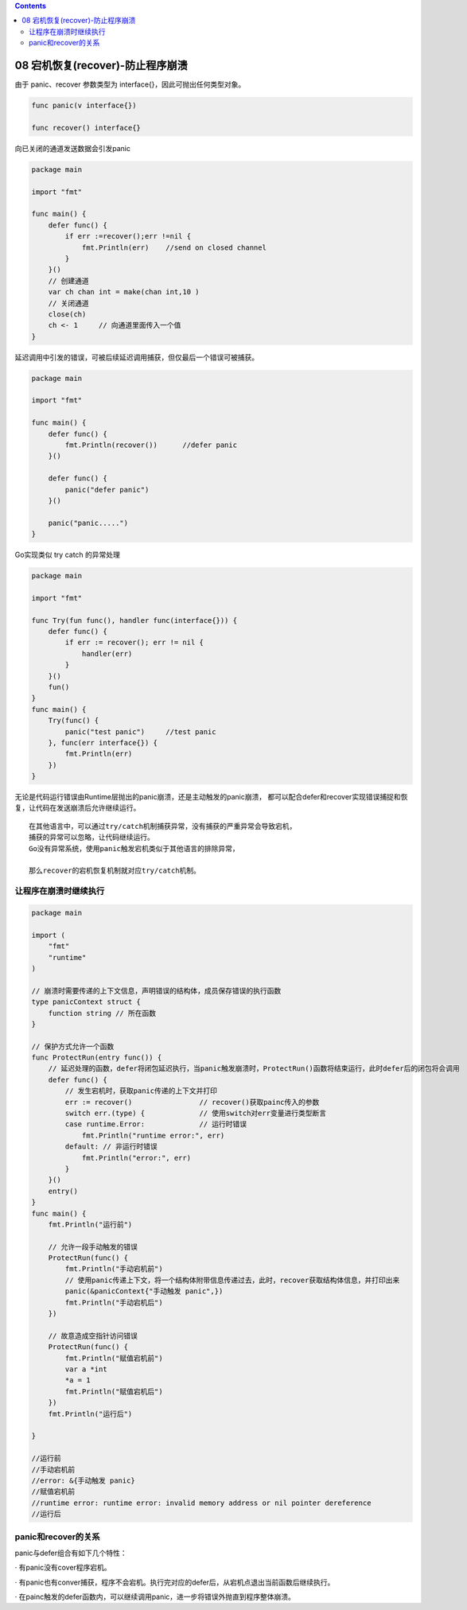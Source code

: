 .. contents::
   :depth: 3
..

08 宕机恢复(recover)-防止程序崩溃
=================================

由于 panic、recover 参数类型为 interface{}，因此可抛出任何类型对象。

.. code:: go

   func panic(v interface{})

   func recover() interface{}

向已关闭的通道发送数据会引发panic

.. code:: go

   package main

   import "fmt"

   func main() {
       defer func() {
           if err :=recover();err !=nil {
               fmt.Println(err)    //send on closed channel
           }
       }()
       // 创建通道
       var ch chan int = make(chan int,10 )
       // 关闭通道
       close(ch)
       ch <- 1     // 向通道里面传入一个值
   }

延迟调用中引发的错误，可被后续延迟调用捕获，但仅最后一个错误可被捕获。

.. code:: go

   package main

   import "fmt"

   func main() {
       defer func() {
           fmt.Println(recover())      //defer panic
       }()

       defer func() {
           panic("defer panic")
       }()

       panic("panic.....")
   }

Go实现类似 try catch 的异常处理

.. code:: go

   package main

   import "fmt"

   func Try(fun func(), handler func(interface{})) {
       defer func() {
           if err := recover(); err != nil {
               handler(err)
           }
       }()
       fun()
   }
   func main() {
       Try(func() {
           panic("test panic")     //test panic
       }, func(err interface{}) {
           fmt.Println(err)
       })
   }

无论是代码运行错误由Runtime层抛出的panic崩溃，还是主动触发的panic崩溃，
都可以配合defer和recover实现错误捕捉和恢复，让代码在发送崩溃后允许继续运行。

::

   在其他语言中，可以通过try/catch机制捕获异常，没有捕获的严重异常会导致宕机，
   捕获的异常可以忽略，让代码继续运行。
   Go没有异常系统，使用panic触发宕机类似于其他语言的排除异常，

   那么recover的宕机恢复机制就对应try/catch机制。

让程序在崩溃时继续执行
----------------------

.. code:: go

   package main

   import (
       "fmt"
       "runtime"
   )

   // 崩溃时需要传递的上下文信息，声明错误的结构体，成员保存错误的执行函数
   type panicContext struct {
       function string // 所在函数
   }

   // 保护方式允许一个函数
   func ProtectRun(entry func()) {
       // 延迟处理的函数，defer将闭包延迟执行，当panic触发崩溃时，ProtectRun()函数将结束运行，此时defer后的闭包将会调用
       defer func() {
           // 发生宕机时，获取panic传递的上下文并打印
           err := recover()                // recover()获取painc传入的参数
           switch err.(type) {             // 使用switch对err变量进行类型断言
           case runtime.Error:             // 运行时错误
               fmt.Println("runtime error:", err)
           default: // 非运行时错误
               fmt.Println("error:", err)
           }
       }()
       entry()
   }
   func main() {
       fmt.Println("运行前")
       
       // 允许一段手动触发的错误
       ProtectRun(func() {
           fmt.Println("手动宕机前")
           // 使用panic传递上下文，将一个结构体附带信息传递过去，此时，recover获取结构体信息，并打印出来
           panic(&panicContext{"手动触发 panic",})
           fmt.Println("手动宕机后")
       })

       // 故意造成空指针访问错误
       ProtectRun(func() {
           fmt.Println("赋值宕机前")
           var a *int
           *a = 1
           fmt.Println("赋值宕机后")
       })
       fmt.Println("运行后")

   }

   //运行前
   //手动宕机前
   //error: &{手动触发 panic}
   //赋值宕机前
   //runtime error: runtime error: invalid memory address or nil pointer dereference
   //运行后

panic和recover的关系
--------------------

panic与defer组合有如下几个特性：

· 有panic没有cover程序宕机。

·
有panic也有conver捕获，程序不会宕机。执行完对应的defer后，从宕机点退出当前函数后继续执行。

·
在painc触发的defer函数内，可以继续调用panic，进一步将错误外抛直到程序整体崩溃。
